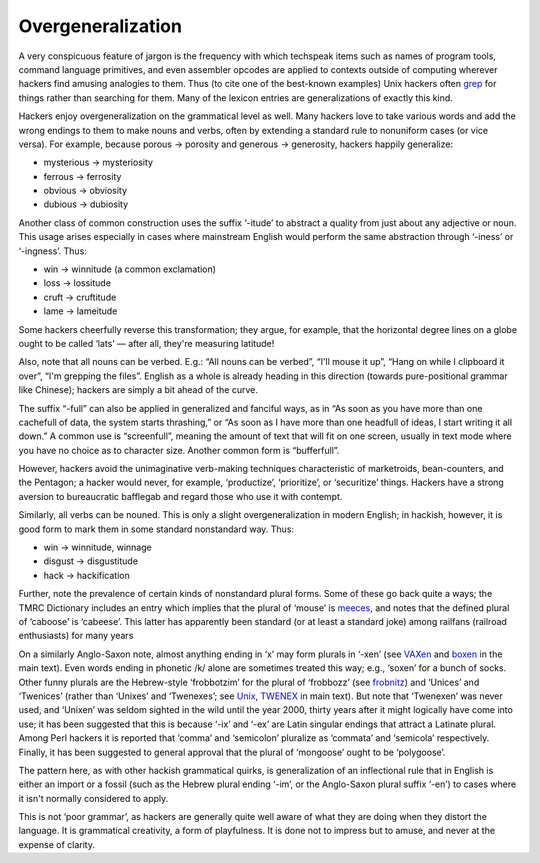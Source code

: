 

------------------
Overgeneralization
------------------

A very conspicuous feature of jargon is the frequency with which
techspeak items such as names of program tools, command language
primitives, and even assembler opcodes are applied to contexts outside
of computing wherever hackers find amusing analogies to them. Thus (to
cite one of the best-known examples) Unix hackers often
`grep <G/grep.html>`__ for things rather than searching for them. Many
of the lexicon entries are generalizations of exactly this kind.

Hackers enjoy overgeneralization on the grammatical level as well. Many
hackers love to take various words and add the wrong endings to them to
make nouns and verbs, often by extending a standard rule to nonuniform
cases (or vice versa). For example, because porous → porosity and
generous → generosity, hackers happily generalize:

-  mysterious → mysteriosity
-  ferrous → ferrosity
-  obvious → obviosity
-  dubious → dubiosity

Another class of common construction uses the suffix ‘-itude’ to
abstract a quality from just about any adjective or noun. This usage
arises especially in cases where mainstream English would perform the
same abstraction through ‘-iness’ or ‘-ingness’. Thus:

-  win → winnitude (a common exclamation)
-  loss → lossitude
-  cruft → cruftitude
-  lame → lameitude

Some hackers cheerfully reverse this transformation; they argue, for
example, that the horizontal degree lines on a globe ought to be called
‘lats’ — after all, they're measuring latitude!

Also, note that all nouns can be verbed. E.g.: “All nouns can be
verbed”, “I'll mouse it up”, “Hang on while I clipboard it over”, “I'm
grepping the files”. English as a whole is already heading in this
direction (towards pure-positional grammar like Chinese); hackers are
simply a bit ahead of the curve.

The suffix “-full” can also be applied in generalized and fanciful ways,
as in “As soon as you have more than one cachefull of data, the system
starts thrashing,” or “As soon as I have more than one headfull of
ideas, I start writing it all down.” A common use is “screenfull”,
meaning the amount of text that will fit on one screen, usually in text
mode where you have no choice as to character size. Another common form
is “bufferfull”.

However, hackers avoid the unimaginative verb-making techniques
characteristic of marketroids, bean-counters, and the Pentagon; a hacker
would never, for example, ‘productize’, ‘prioritize’, or ‘securitize’
things. Hackers have a strong aversion to bureaucratic bafflegab and
regard those who use it with contempt.

Similarly, all verbs can be nouned. This is only a slight
overgeneralization in modern English; in hackish, however, it is good
form to mark them in some standard nonstandard way. Thus:

* win → winnitude, winnage
* disgust → disgustitude
* hack → hackification

Further, note the prevalence of certain kinds of nonstandard plural
forms. Some of these go back quite a ways; the TMRC Dictionary includes
an entry which implies that the plural of ‘mouse’ is
`meeces <M/meeces.html>`__, and notes that the defined plural of
‘caboose’ is ‘cabeese’. This latter has apparently been standard (or at
least a standard joke) among railfans (railroad enthusiasts) for many
years

On a similarly Anglo-Saxon note, almost anything ending in ‘x’ may form
plurals in ‘-xen’ (see `VAXen <V/VAXen.html>`__ and
`boxen <B/boxen.html>`__ in the main text). Even words ending in
phonetic /k/ alone are sometimes treated this way; e.g., ‘soxen’ for a
bunch of socks. Other funny plurals are the Hebrew-style ‘frobbotzim’
for the plural of ‘frobbozz’ (see `frobnitz <F/frobnitz.html>`__) and
‘Unices’ and ‘Twenices’ (rather than ‘Unixes’ and ‘Twenexes’; see
`Unix <U/Unix.html>`__, `TWENEX <T/TWENEX.html>`__ in main text).
But note that ‘Twenexen’ was never used, and ‘Unixen’ was seldom sighted
in the wild until the year 2000, thirty years after it might logically
have come into use; it has been suggested that this is because ‘-ix’ and
‘-ex’ are Latin singular endings that attract a Latinate plural. Among
Perl hackers it is reported that ‘comma’ and ‘semicolon’ pluralize as
‘commata’ and ‘semicola’ respectively. Finally, it has been suggested to
general approval that the plural of ‘mongoose’ ought to be ‘polygoose’.

The pattern here, as with other hackish grammatical quirks, is
generalization of an inflectional rule that in English is either an
import or a fossil (such as the Hebrew plural ending ‘-im’, or the
Anglo-Saxon plural suffix ‘-en’) to cases where it isn't normally
considered to apply.

This is not ‘poor grammar’, as hackers are generally quite well aware of
what they are doing when they distort the language. It is grammatical
creativity, a form of playfulness. It is done not to impress but to
amuse, and never at the expense of clarity.

